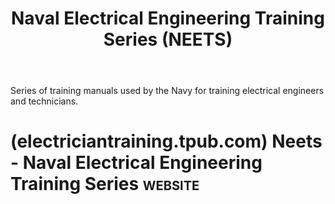 :PROPERTIES:
:ID:       78a8d7bb-e79c-4421-aad4-6fb21b782b27
:END:
#+title: Naval Electrical Engineering Training Series (NEETS)
#+filetags: :hardware:electronics:books:

Series of training manuals used by the Navy for training electrical engineers and technicians.
* (electriciantraining.tpub.com) Neets - Naval Electrical Engineering Training Series :website:
:PROPERTIES:
:ID:       da631745-0972-4636-8545-9f682753b78d
:ROAM_REFS: https://electriciantraining.tpub.com/
:END:
